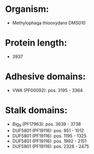 * Organism:
- Methylophaga thiooxydans DMS010
* Protein length:
- 3937
* Adhesive domains:
- VWA (PF00092): pos. 3195 - 3364
* Stalk domains:
- Big_9 (PF17963): pos. 3639 - 3738
- DUF5801 (PF19116): pos. 851 - 1012
- DUF5801 (PF19116): pos. 1195 - 1325
- DUF5801 (PF19116): pos. 1992 - 2151
- DUF5801 (PF19116): pos. 2328 - 2475

